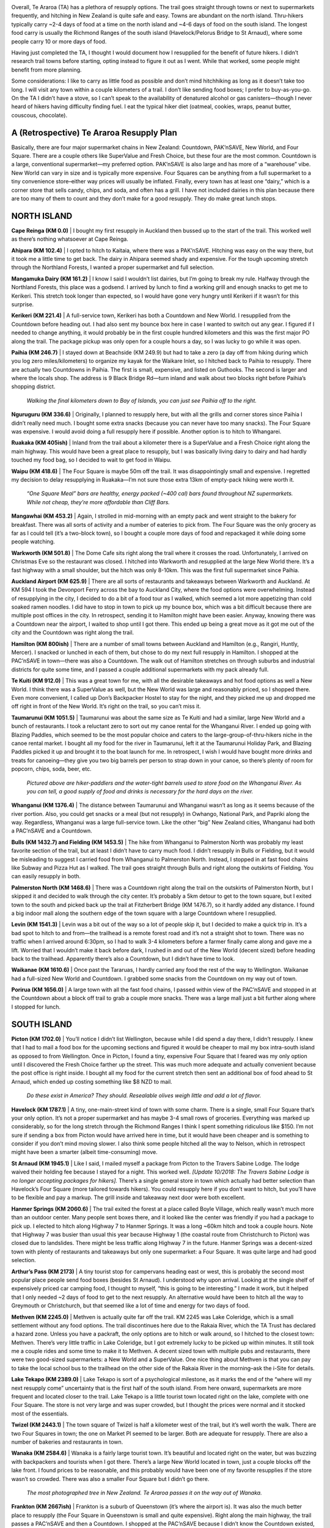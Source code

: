 .. title: Te Araroa Resupply Plan
.. slug: te-araroa-resupply-plan
.. date: 2017-05-14 22:52:49 UTC-08:00
.. tags: Te Araroa, Hiking
.. category: 
.. link: 
.. description: 
.. type: text

.. image:: /images/writing/te-araroa-resupply-plan/img-1.jpg

Overall, Te Araroa (TA) has a plethora of resupply options. The trail goes straight through towns or next to supermarkets frequently, and hitching in New Zealand is quite safe and easy. Towns are abundant on the north island. Thru-hikers typically carry ~2-4 days of food at a time on the north island and ~4-6 days of food on the south island. The longest food carry is usually the Richmond Ranges of the south island (Havelock/Pelorus Bridge to St Arnaud), where some people carry 10 or more days of food.

Having just completed the TA, I thought I would document how I resupplied for the benefit of future hikers. I didn’t research trail towns before starting, opting instead to figure it out as I went. While that worked, some people might benefit from more planning.

Some considerations: I like to carry as little food as possible and don’t mind hitchhiking as long as it doesn’t take too long. I will visit any town within a couple kilometers of a trail. I don’t like sending food boxes; I prefer to buy-as-you-go. On the TA I didn’t have a stove, so I can’t speak to the availability of denatured alcohol or gas canisters—though I never heard of hikers having difficulty finding fuel. I eat the typical hiker diet (oatmeal, cookies, wraps, peanut butter, couscous, chocolate).

A (Retrospective) Te Araroa Resupply Plan
=========================================

Basically, there are four major supermarket chains in New Zealand: Countdown, PAK’nSAVE, New World, and Four Square. There are a couple others like SuperValue and Fresh Choice, but these four are the most common. Countdown is a large, conventional supermarket—my preferred option. PAK’nSAVE is also large and has more of a “warehouse” vibe. New World can vary in size and is typically more expensive. Four Squares can be anything from a full supermarket to a tiny convenience store–either way prices will usually be inflated. Finally, every town has at least one “dairy,” which is a corner store that sells candy, chips, and soda, and often has a grill. I have not included dairies in this plan because there are too many of them to count and they don’t make for a good resupply. They do make great lunch stops.

NORTH ISLAND
============

**Cape Reinga (KM 0.0)** | I bought my first resupply in Auckland then bussed up to the start of the trail. This worked well as there’s nothing whatsoever at Cape Reinga.

**Ahipara (KM 102.4)** | I opted to hitch to Kaitaia, where there was a PAK’nSAVE. Hitching was easy on the way there, but it took me a little time to get back. The dairy in Ahipara seemed shady and expensive. For the tough upcoming stretch through the Northland Forests, I wanted a proper supermarket and full selection.

**Mangamuka Dairy (KM 161.2)** | I know I said I wouldn’t list dairies, but I’m going to break my rule. Halfway through the Northland Forests, this place was a godsend. I arrived by lunch to find a working grill and enough snacks to get me to Kerikeri. This stretch took longer than expected, so I would have gone very hungry until Kerikeri if it wasn’t for this surprise.

**Kerikeri (KM 221.4)** | A full-service town, Kerikeri has both a Countdown and New World. I resupplied from the Countdown before heading out. I had also sent my bounce box here in case I wanted to switch out any gear. I figured if I needed to change anything, it would probably be in the first couple hundred kilometers and this was the first major PO along the trail. The package pickup was only open for a couple hours a day, so I was lucky to go while it was open.

**Paihia (KM 246.7)** | I stayed down at Beachside (KM 249.9) but had to take a zero (a day off from hiking during which you log zero miles/kilometers) to organize my kayak for the Waikare Inlet, so I hitched back to Paihia to resupply. There are actually two Countdowns in Paihia. The first is small, expensive, and listed on Guthooks. The second is larger and where the locals shop. The address is 9 Black Bridge Rd—turn inland and walk about two blocks right before Paihia’s shopping district.

.. figure:: /images/writing/te-araroa-resupply-plan/img-2.jpg
    
    *Walking the final kilometers down to Bay of Islands, you can just see Paihia off to the right.*

**Nguruguru (KM 336.6)** | Originally, I planned to resupply here, but with all the grills and corner stores since Paihia I didn’t really need much. I bought some extra snacks (because you can never have too many snacks). The Four Square was expensive. I would avoid doing a full resupply here if possible. Another option is to hitch to Whangarei.

**Ruakaka (KM 405ish)** | Inland from the trail about a kilometer there is a SuperValue and a Fresh Choice right along the main highway. This would have been a great place to resupply, but I was basically living dairy to dairy and had hardly touched my food bag, so I decided to wait to get food in Waipu.

**Waipu (KM 418.6)** | The Four Square is maybe 50m off the trail. It was disappointingly small and expensive. I regretted my decision to delay resupplying in Ruakaka—I’m not sure those extra 13km of empty-pack hiking were worth it.

.. figure:: /images/writing/te-araroa-resupply-plan/img-3.jpg
    
    *“One Square Meal” bars are healthy, energy packed (~400 cal) bars found throughout NZ supermarkets. While not cheap, they’re more affordable than Cliff Bars.*

**Mangawhai (KM 453.2)** | Again, I strolled in mid-morning with an empty pack and went straight to the bakery for breakfast. There was all sorts of activity and a number of eateries to pick from. The Four Square was the only grocery as far as I could tell (it’s a two-block town), so I bought a couple more days of food and repackaged it while doing some people watching.

**Warkworth (KM 501.8)** | The Dome Cafe sits right along the trail where it crosses the road. Unfortunately, I arrived on Christmas Eve so the restaurant was closed. I hitched into Warkworth and resupplied at the large New World there. It’s a fast highway with a small shoulder, but the hitch was only 8-10km. This was the first full supermarket since Paihia.

**Auckland Airport (KM 625.9)** | There are all sorts of restaurants and takeaways between Warkworth and Auckland. At KM 594 I took the Devonport Ferry across the bay to Auckland City, where the food options were overwhelming. Instead of resupplying in the city, I decided to do a bit of a food tour as I walked, which seemed a lot more appetizing than cold soaked ramen noodles. I did have to stop in town to pick up my bounce box, which was a bit difficult because there are multiple post offices in the city. In retrospect, sending it to Hamilton might have been easier. Anyway, knowing there was a Countdown near the airport, I waited to shop until I got there. This ended up being a great move as it got me out of the city and the Countdown was right along the trail.

**Hamilton (KM 800ish)** | There are a number of small towns between Auckland and Hamilton (e.g., Rangiri, Huntly, Mercer). I snacked or lunched in each of them, but chose to do my next full resupply in Hamilton. I shopped at the PAC’nSAVE in town—there was also a Countdown. The walk out of Hamilton stretches on through suburbs and industrial districts for quite some time, and I passed a couple additional supermarkets with my pack already full.

**Te Kuiti (KM 912.0)** | This was a great town for me, with all the desirable takeaways and hot food options as well a New World. I think there was a SuperValue as well, but the New World was large and reasonably priced, so I shopped there. Even more convenient, I called up Don’s Backpacker Hostel to stay for the night, and they picked me up and dropped me off right in front of the New World. It’s right on the trail, so you can’t miss it.

**Taumarunui (KM 1051.5)** | Taumarunui was about the same size as Te Kuiti and had a similar, large New World and a bunch of restaurants. I took a reluctant zero to sort out my canoe rental for the Whanganui River. I ended up going with Blazing Paddles, which seemed to be the most popular choice and caters to the large-group-of-thru-hikers niche in the canoe rental market. I bought all my food for the river in Taumarunui, left it at the Taumarunui Holiday Park, and Blazing Paddles picked it up and brought it to the boat launch for me. In retrospect, I wish I would have bought more drinks and treats for canoeing—they give you two big barrels per person to strap down in your canoe, so there’s plenty of room for popcorn, chips, soda, beer, etc.

.. figure:: /images/writing/te-araroa-resupply-plan/img-4.jpg
    
    *Pictured above are hiker-paddlers and the water-tight barrels used to store food on the Whanganui River. As  you can tell, a good supply of food and drinks is necessary for the hard days on the river.*

**Whanganui (KM 1376.4)** | The distance between Taumarunui and Whanganui wasn’t as long as it seems because of the river portion. Also, you could get snacks or a meal (but not resupply) in Owhango, National Park, and Papriki along the way. Regardless, Whanganui was a large full-service town. Like the other “big” New Zealand cities, Whanganui had both a PAC’nSAVE and a Countdown.

**Bulls (KM 1432.7) and Fielding (KM 1453.5)** | The hike from Whanganui to Palmerston North was probably my least favorite section of the trail, but at least I didn’t have to carry much food. I didn’t resupply in Bulls or Fielding, but it would be misleading to suggest I carried food from Whanganui to Palmerston North. Instead, I stopped in at fast food chains like Subway and Pizza Hut as I walked. The trail goes straight through Bulls and right along the outskirts of Fielding. You can easily resupply in both.

**Palmerston North (KM 1468.6)** | There was a Countdown right along the trail on the outskirts of Palmerston North, but I skipped it and decided to walk through the city center. It’s probably a 5km detour to get to the town square, but I exited town to the south and picked back up the trail at Fitzherbert Bridge (KM 1476.7), so it hardly added any distance. I found a big indoor mall along the southern edge of the town square with a large Countdown where I resupplied.

**Levin (KM 1541.3)** | Levin was a bit out of the way so a lot of people skip it, but I decided to make a quick trip in. It’s a bad spot to hitch to and from—the trailhead is a remote forest road and it’s not a straight shot to town. There was no traffic when I arrived around 6:30pm, so I had to walk 3-4 kilometers before a farmer finally came along and gave me a lift. Worried that I wouldn’t make it back before dark, I rushed in and out of the New World (decent sized) before heading back to the trailhead. Apparently there’s also a Countdown, but I didn’t have time to look.

**Waikanae (KM 1610.6)** | Once past the Tararuas, I hardly carried any food the rest of the way to Wellington. Waikanae had a full-sized New World and Countdown. I grabbed some snacks from the Countdown on my way out of town.

**Porirua (KM 1656.0)** | A large town with all the fast food chains, I passed within view of the PAC’nSAVE and stopped in at the Countdown about a block off trail to grab a couple more snacks. There was a large mall just a bit further along where I stopped for lunch.

SOUTH ISLAND
============

**Picton (KM 1702.0)** | You’ll notice I didn’t list Wellington, because while I did spend a day there, I didn’t resupply. I knew that I had to mail a food box for the upcoming sections and figured it would be cheaper to mail my box intra-south island as opposed to from Wellington. Once in Picton, I found a tiny, expensive Four Square that I feared was my only option until I discovered the Fresh Choice farther up the street. This was much more adequate and actually convenient because the post office is right inside. I bought all my food for the current stretch then sent an additional box of food ahead to St Arnaud, which ended up costing something like $8 NZD to mail.

.. figure:: /images/writing/te-araroa-resupply-plan/img-5.jpg
    
    *Do these exist in America? They should. Resealable olives weigh little and add a lot of flavor.*

**Havelock (KM 1787.1)** | A tiny, one-main-street kind of town with some charm. There is a single, small Four Square that’s your only option. It’s not a proper supermarket and has maybe 3-4 small rows of groceries. Everything was marked up considerably, so for the long stretch through the Richmond Ranges I think I spent something ridiculous like $150. I’m not sure if sending a box from Picton would have arrived here in time, but it would have been cheaper and is something to consider if you don’t mind moving slower. I also think some people hitched all the way to Nelson, which in retrospect might have been a smarter (albeit time-consuming) move.

**St Arnaud (KM 1945.1)** | Like I said, I mailed myself a package from Picton to the Travers Sabine Lodge. The lodge waived their holding fee because I stayed for a night. This worked well. *[Update 10/2018: The Travers Sabine Lodge is no longer accepting packages for hikers].* There’s a single general store in town which actually had better selection than Havelock’s Four Square (more tailored towards hikers). You could resupply here if you don’t want to hitch, but you’ll have to be flexible and pay a markup. The grill inside and takeaway next door were both excellent.

**Hanmer Springs (KM 2060.6)** | The trail exited the forest at a place called Boyle Village, which really wasn’t much more than an outdoor center. Many people sent boxes there, and it looked like the center was friendly if you had a package to pick up. I elected to hitch along Highway 7 to Hanmer Springs. It was a long ~60km hitch and took a couple hours. Note that Highway 7 was busier than usual this year because Highway 1 (the coastal route from Christchurch to Picton) was closed due to landslides. There might be less traffic along Highway 7 in the future. Hanmer Springs was a decent-sized town with plenty of restaurants and takeaways but only one supermarket: a Four Square. It was quite large and had good selection.

**Arthur’s Pass (KM 2173)** | A tiny tourist stop for campervans heading east or west, this is probably the second most popular place people send food boxes (besides St Arnaud). I understood why upon arrival. Looking at the single shelf of expensively priced car camping food, I thought to myself, “this is going to be interesting.” I made it work, but it helped that I only needed ~2 days of food to get to the next resupply. An alternative would have been to hitch all the way to Greymouth or Christchurch, but that seemed like a lot of time and energy for two days of food.

**Methven (KM 2245.0)** | Methven is actually quite far off the trail. KM 2245 was Lake Coleridge, which is a small settlement without any food options. The trail discontinues here due to the Rakaia River, which the TA Trust has declared a hazard zone. Unless you have a packraft, the only options are to hitch or walk around, so I hitched to the closest town: Methven. There’s very little traffic in Lake Coleridge, but I got extremely lucky to be picked up within minutes. It still took me a couple rides and some time to make it to Methven. A decent sized town with multiple pubs and restaurants, there were two good-sized supermarkets: a New World and a SuperValue. One nice thing about Methven is that you can pay to take the local school bus to the trailhead on the other side of the Rakaia River in the morning–ask the i-Site for details.

**Lake Tekapo (KM 2389.0)** | Lake Tekapo is sort of a psychological milestone, as it marks the end of the “where will my next resupply come” uncertainty that is the first half of the south island. From here onward, supermarkets are more frequent and located closer to the trail. Lake Tekapo is a little tourist town located right on the lake, complete with one Four Square. The store is not very large and was super crowded, but I thought the prices were normal and it stocked most of the essentials.

**Twizel (KM 2443.1)** | The town square of Twizel is half a kilometer west of the trail, but it’s well worth the walk. There are two Four Squares in town; the one on Market Pl seemed to be larger. Both are adequate for resupply. There are also a number of bakeries and restaurants in town.

**Wanaka (KM 2584.6)** | Wanaka is a fairly large tourist town. It’s beautiful and located right on the water, but was buzzing with backpackers and tourists when I got there. There’s a large New World located in town, just a couple blocks off the lake front. I found prices to be reasonable, and this probably would have been one of my favorite resupplies if the store wasn’t so crowded. There was also a smaller Four Square but I didn’t go there.

.. figure:: /images/writing/te-araroa-resupply-plan/img-6.jpg
    
    *The most photographed tree in New Zealand. Te Araroa passes it on the way out of Wanaka.*

**Frankton (KM 2667ish)** | Frankton is a suburb of Queenstown (it’s where the airport is). It was also the much better place to resupply (the Four Square in Queenstown is small and quite expensive). Right along the main highway, the trail passes a PAC’nSAVE and then a Countdown. I shopped at the PAC’nSAVE because I didn’t know the Countdown existed, but both are full supermarkets with good selection. With my pack full, I quickly passed through Queenstown and continued on around Lake Wakatipu.

**Te Anau (KM 2772.2)** | I hitched along Highway 94 about 30km west to the town of Te Anau. The road is fast, but it’s a straight shot into town so I didn’t have too much trouble getting a ride. Te Anau is “the gateway to the Fiordlands” and has plenty of restaurants and takeaways. There’s a tiny Four Square and a large Fresh Choice, which is where I resupplied. It had good selection and prices. Hitching out proved to be more difficult. I waited for hours at the edge of town before someone stopped. You might have better luck the farther out of town you go.

**Otautau (KM 2859.2)** | I waited for a couple hours along this rural highway until someone finally stopped to pick me up. The road was paved and traffic was frequent, so maybe I just had bad luck. Otautau was one of those one-main-street kind of small towns. I resupplied at the Four Square, which was little more than a convenience store so selection was slim. Later, I heard there was a SuperValue farther into town; it might have been a better option but I didn’t check.

**Riverton (KM 2932.3) and Invercargill (KM 2964.0)** | I skipped both these popular resupply options because my friends concocted a crazy plan to hike the last 70km in a single day. Both would have had adequate supermarkets. There was a Four Square on the road before Invercargill (KM 2960ish) where I grabbed a couple extra snacks to get me to the end.